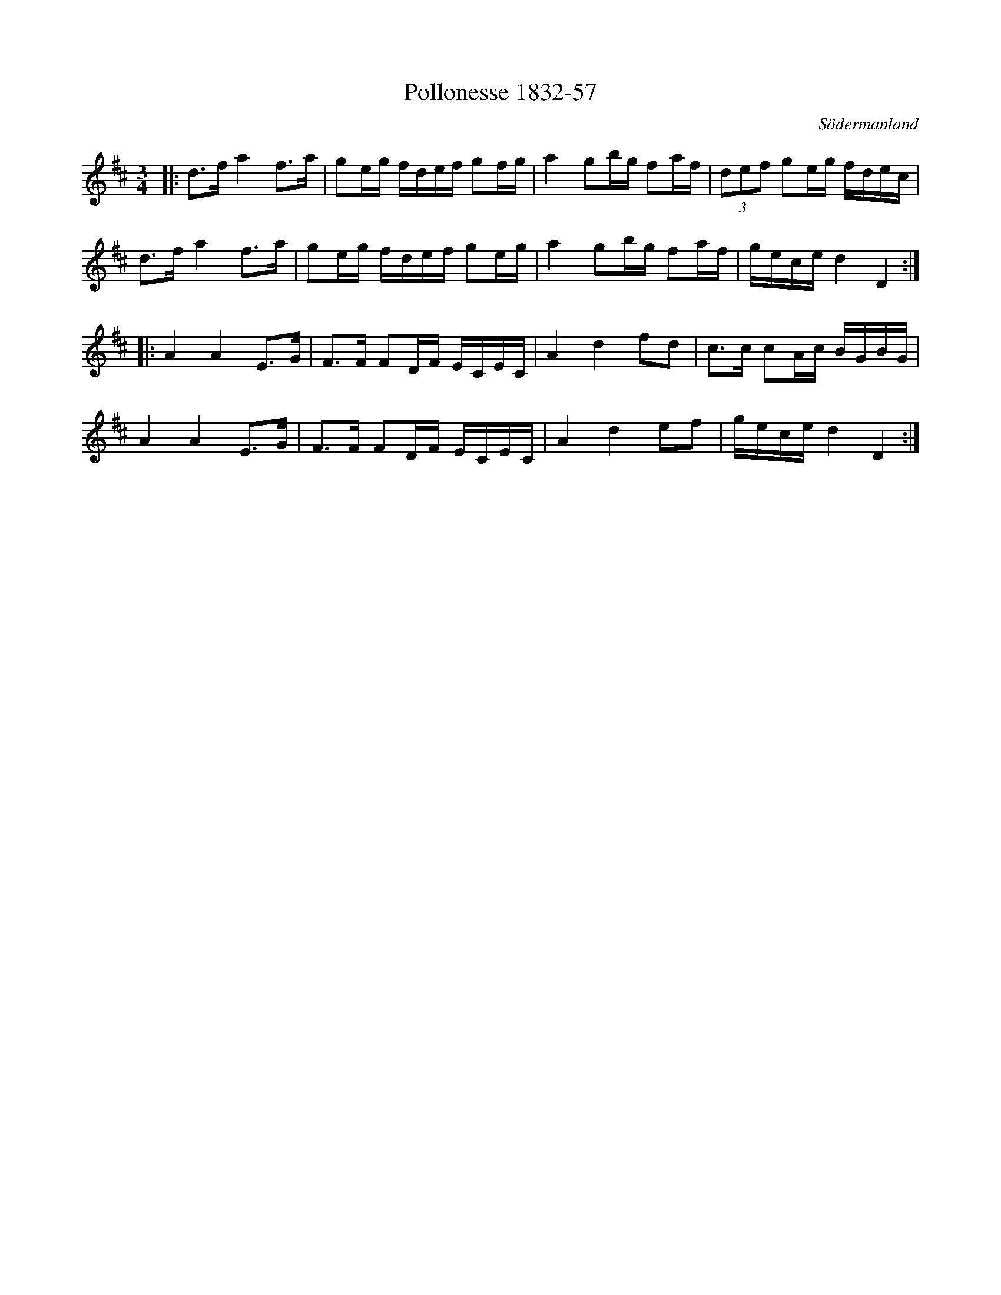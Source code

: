 %%abc-charset utf-8

X:57
T:Pollonesse 1832-57
O:Södermanland
R:Slängpolska
B:Notbok 1832 från Sörmlands museum
N:[[http://www.sormlandsmusikarkiv.se/noter/1832/1832.html]]
Z:Jonas Brunskog (via midi)
M: 3/4
L: 1/16
K: D
|:d2>f2 a4 f2>a2 | g2eg fdef g2fg | a4 g2bg f2af | (3d2e2f2 g2eg fdec |
d2>f2 a4 f2>a2 | g2eg fdef g2eg | a4 g2bg f2af | gece d4 D4 :|
|:A4 A4 E2>G2 | F2>F2 F2DF ECEC | A4 d4 f2d2 | c2>c2 c2Ac BGBG |
A4 A4 E2>G2 | F2>F2 F2DF ECEC | A4 d4 e2f2 | gece d4 D4 :|

